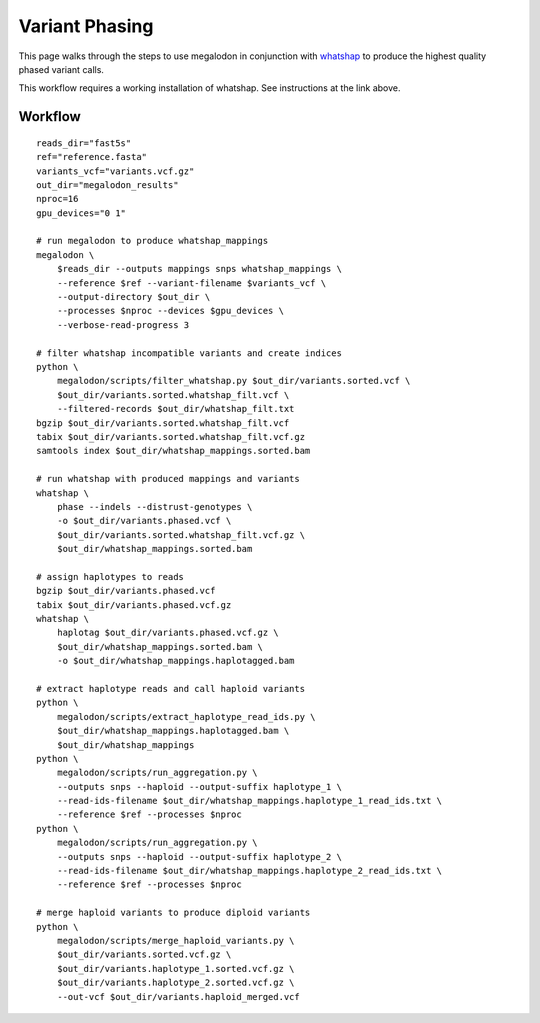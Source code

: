 ***************
Variant Phasing
***************

This page walks through the steps to use megalodon in conjunction with `whatshap <https://whatshap.readthedocs.io/en/latest/>`_ to produce the highest quality phased variant calls.

This workflow requires a working installation of whatshap. See instructions at the link above.

--------
Workflow
--------

::

   reads_dir="fast5s"
   ref="reference.fasta"
   variants_vcf="variants.vcf.gz"
   out_dir="megalodon_results"
   nproc=16
   gpu_devices="0 1"

   # run megalodon to produce whatshap_mappings
   megalodon \
       $reads_dir --outputs mappings snps whatshap_mappings \
       --reference $ref --variant-filename $variants_vcf \
       --output-directory $out_dir \
       --processes $nproc --devices $gpu_devices \
       --verbose-read-progress 3

   # filter whatshap incompatible variants and create indices
   python \
       megalodon/scripts/filter_whatshap.py $out_dir/variants.sorted.vcf \
       $out_dir/variants.sorted.whatshap_filt.vcf \
       --filtered-records $out_dir/whatshap_filt.txt
   bgzip $out_dir/variants.sorted.whatshap_filt.vcf
   tabix $out_dir/variants.sorted.whatshap_filt.vcf.gz
   samtools index $out_dir/whatshap_mappings.sorted.bam

   # run whatshap with produced mappings and variants
   whatshap \
       phase --indels --distrust-genotypes \
       -o $out_dir/variants.phased.vcf \
       $out_dir/variants.sorted.whatshap_filt.vcf.gz \
       $out_dir/whatshap_mappings.sorted.bam

   # assign haplotypes to reads
   bgzip $out_dir/variants.phased.vcf
   tabix $out_dir/variants.phased.vcf.gz
   whatshap \
       haplotag $out_dir/variants.phased.vcf.gz \
       $out_dir/whatshap_mappings.sorted.bam \
       -o $out_dir/whatshap_mappings.haplotagged.bam

   # extract haplotype reads and call haploid variants
   python \
       megalodon/scripts/extract_haplotype_read_ids.py \
       $out_dir/whatshap_mappings.haplotagged.bam \
       $out_dir/whatshap_mappings
   python \
       megalodon/scripts/run_aggregation.py \
       --outputs snps --haploid --output-suffix haplotype_1 \
       --read-ids-filename $out_dir/whatshap_mappings.haplotype_1_read_ids.txt \
       --reference $ref --processes $nproc
   python \
       megalodon/scripts/run_aggregation.py \
       --outputs snps --haploid --output-suffix haplotype_2 \
       --read-ids-filename $out_dir/whatshap_mappings.haplotype_2_read_ids.txt \
       --reference $ref --processes $nproc

   # merge haploid variants to produce diploid variants
   python \
       megalodon/scripts/merge_haploid_variants.py \
       $out_dir/variants.sorted.vcf.gz \
       $out_dir/variants.haplotype_1.sorted.vcf.gz \
       $out_dir/variants.haplotype_2.sorted.vcf.gz \
       --out-vcf $out_dir/variants.haploid_merged.vcf
